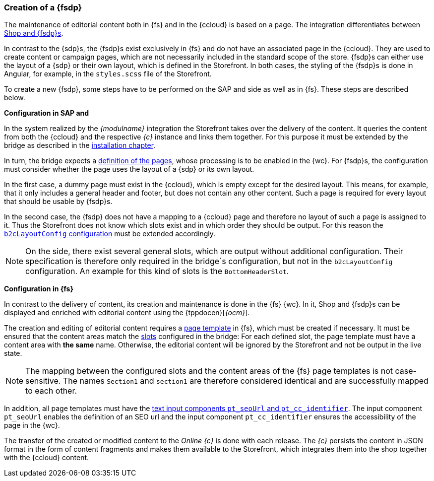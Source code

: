 [[uc_fsdrivenpage]]
=== Creation of a {fsdp}
The maintenance of editorial content both in {fs} and in the {ccloud} is based on a page.
The integration differentiates between <<concept_pagestypes,Shop and {fsdp}s>>.

In contrast to the {sdp}s, the {fsdp}s exist exclusively in {fs} and do not have an associated page in the {ccloud}.
They are used to create content or campaign pages, which are not necessarily included in the standard scope of the store.
{fsdp}s can either use the layout of a {sdp} or their own layout, which is defined in the Storefront.
In both cases, the styling of the {fsdp}s is done in Angular, for example, in the `styles.scss` file of the Storefront.

To create a new {fsdp}, some steps have to be performed on the SAP and {sp} side as well as in {fs}.
These steps are described below.

*Configuration in SAP and {sp}*

In the system realized by the _{modulname}_ integration the Storefront takes over the delivery of the content.
It queries the content from both the {ccloud} and the respective _{c}_ instance and links them together.
For this purpose it must be extended by the bridge as described in the <<sp_installation_libraries, installation chapter>>.

In turn, the bridge expects a <<sp_installation_config_pages,definition of the pages>>, whose processing is to be enabled in the {wc}.
For {fsdp}s, the configuration must consider whether the page uses the layout of a {sdp} or its own layout.

In the first case, a dummy page must exist in the {ccloud}, which is empty except for the desired layout.
This means, for example, that it only includes a general header and footer, but does not contain any other content.
Such a page is required for every layout that should be usable by {fsdp}s.

In the second case, the {fsdp} does not have a mapping to a {ccloud} page and therefore no layout of such a page is assigned to it.
Thus the Storefront does not know which slots exist and in which order they should be output.
For this reason the <<b2clayoutconfig,`b2cLayoutConfig` configuration>> must be extended accordingly.

[NOTE]
====
On the {sp} side, there exist several general slots, which are output without additional configuration.
Their specification is therefore only required in the bridge`s configuration, but not in the `b2cLayoutConfig` configuration.
An example for this kind of slots is the `BottomHeaderSlot`.
====

*Configuration in {fs}*

In contrast to the delivery of content, its creation and maintenance is done in the {fs} {wc}.
In it, Shop and {fsdp}s can be displayed and enriched with editorial content using the {tppdocen}[_{ocm}_].

The creation and editing of editorial content requires a <<rp_pages,page template>> in {fs}, which must be created if necessary.
It must be ensured that the content areas match the <<sp_installation_config_pages,slots>> configured in the bridge:
For each defined slot, the page template must have a content area with *the same* name.
Otherwise, the editorial content will be ignored by the Storefront and not be output in the live state.

[NOTE]
====
The mapping between the configured slots and the content areas of the {fs} page templates is not case-sensitive.
The names `Section1` and `section1` are therefore considered identical and are successfully mapped to each other.
====

In addition, all page templates must have the <<rp_pages_inputcomponents, text input components `pt_seoUrl` and `pt_cc_identifier`>>. 
The input component `pt_seoUrl` enables the definition of an SEO url and the input component `pt_cc_identifier` ensures the accessibility of the page in the {wc}.

The transfer of the created or modified content to the _Online {c}_ is done with each release.
The _{c}_ persists the content in JSON format in the form of content fragments and makes them available to the Storefront, which integrates them into the shop together with the {ccloud} content. 